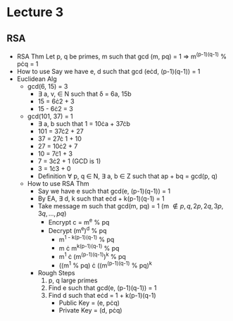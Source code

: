 * Lecture 3
** RSA
   - RSA Thm
     Let p, q be primes, m such that gcd (m, pq) = 1 \Rightarrow m^{(p-1)(q-1)} % p\cdot{}q = 1
   - How to use
     Say we have e, d such that gcd (e\cdot{}d, (p-1)(q-1)) = 1
   - Euclidean Alg
     - gcd(6, 15) = 3
       - \exists a, v, \in N such that \delta = 6a, 15b
       - 15 = 6\cdot{}2 + 3
       - 15 - 6\cdot{}2 = 3
     - gcd(101, 37) = 1
       - \exists a, b such that 1 = 10\cdot{}a + 37\cdot{}b
       - 101 = 37\cdot{}2 + 27
       - 37 = 27\cdot{} 1 + 10
       - 27 = 10\cdot{}2 + 7
       - 10 = 7\cdot{}1 + 3
       - 7 = 3\cdot{}2 + 1 (GCD is 1)
       - 3 = 1\cdot{}3 + 0
      - Definition
        \forall p, q \in N, \exists a, b \in Z such that ap + bq = gcd(p, q)
    - How to use RSA Thm
      - Say we have e such that gcd(e, (p-1)(q-1)) = 1
      - By EA, \exists d, k such that e\cdot{}d + k(p-1)(q-1) = 1
      - Take message m such that gcd(m, pq) = 1 (m \notin {p, q, 2p, 2q, 3p, 3q, ..., pq})
        - Encrypt c = m^e % pq
        - Decrypt (m^e)^d % pq
          - m^{1 - k(p-1)(q-1)} % pq
          - m \cdot{} m^{k(p-1)(q-1)} % pq
          - m^1 \cdot (m^{(p-1)(q-1)})^k % pq
          - ((m^1 % pq) \cdot ((m^{(p-1)(q-1)} % pq)^k 
     - Rough Steps
       1) p, q large primes
       2) Find e such that gcd(e, (p-1)(q-1)) = 1
       3) Find d such that e\cdot{}d = 1 + k(p-1)(q-1)
          - Public Key = (e, p\cdot{}q)
          - Private Key = (d, p\cdot{}q)
